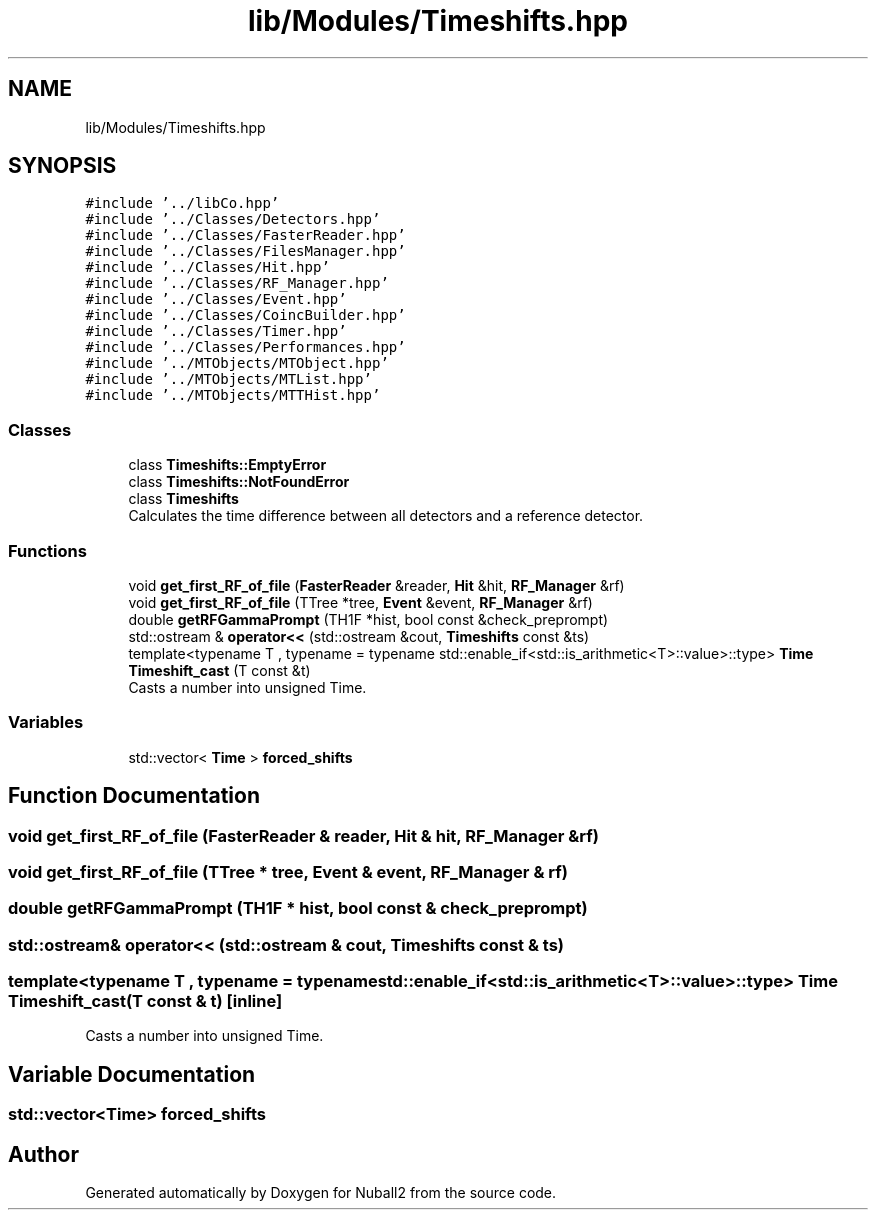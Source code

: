 .TH "lib/Modules/Timeshifts.hpp" 3 "Mon Mar 25 2024" "Nuball2" \" -*- nroff -*-
.ad l
.nh
.SH NAME
lib/Modules/Timeshifts.hpp
.SH SYNOPSIS
.br
.PP
\fC#include '\&.\&./libCo\&.hpp'\fP
.br
\fC#include '\&.\&./Classes/Detectors\&.hpp'\fP
.br
\fC#include '\&.\&./Classes/FasterReader\&.hpp'\fP
.br
\fC#include '\&.\&./Classes/FilesManager\&.hpp'\fP
.br
\fC#include '\&.\&./Classes/Hit\&.hpp'\fP
.br
\fC#include '\&.\&./Classes/RF_Manager\&.hpp'\fP
.br
\fC#include '\&.\&./Classes/Event\&.hpp'\fP
.br
\fC#include '\&.\&./Classes/CoincBuilder\&.hpp'\fP
.br
\fC#include '\&.\&./Classes/Timer\&.hpp'\fP
.br
\fC#include '\&.\&./Classes/Performances\&.hpp'\fP
.br
\fC#include '\&.\&./MTObjects/MTObject\&.hpp'\fP
.br
\fC#include '\&.\&./MTObjects/MTList\&.hpp'\fP
.br
\fC#include '\&.\&./MTObjects/MTTHist\&.hpp'\fP
.br

.SS "Classes"

.in +1c
.ti -1c
.RI "class \fBTimeshifts::EmptyError\fP"
.br
.ti -1c
.RI "class \fBTimeshifts::NotFoundError\fP"
.br
.ti -1c
.RI "class \fBTimeshifts\fP"
.br
.RI "Calculates the time difference between all detectors and a reference detector\&. "
.in -1c
.SS "Functions"

.in +1c
.ti -1c
.RI "void \fBget_first_RF_of_file\fP (\fBFasterReader\fP &reader, \fBHit\fP &hit, \fBRF_Manager\fP &rf)"
.br
.ti -1c
.RI "void \fBget_first_RF_of_file\fP (TTree *tree, \fBEvent\fP &event, \fBRF_Manager\fP &rf)"
.br
.ti -1c
.RI "double \fBgetRFGammaPrompt\fP (TH1F *hist, bool const &check_preprompt)"
.br
.ti -1c
.RI "std::ostream & \fBoperator<<\fP (std::ostream &cout, \fBTimeshifts\fP const &ts)"
.br
.ti -1c
.RI "template<typename T , typename  = typename std::enable_if<std::is_arithmetic<T>::value>::type> \fBTime\fP \fBTimeshift_cast\fP (T const &t)"
.br
.RI "Casts a number into unsigned Time\&. "
.in -1c
.SS "Variables"

.in +1c
.ti -1c
.RI "std::vector< \fBTime\fP > \fBforced_shifts\fP"
.br
.in -1c
.SH "Function Documentation"
.PP 
.SS "void get_first_RF_of_file (\fBFasterReader\fP & reader, \fBHit\fP & hit, \fBRF_Manager\fP & rf)"

.SS "void get_first_RF_of_file (TTree * tree, \fBEvent\fP & event, \fBRF_Manager\fP & rf)"

.SS "double getRFGammaPrompt (TH1F * hist, bool const & check_preprompt)"

.SS "std::ostream& operator<< (std::ostream & cout, \fBTimeshifts\fP const & ts)"

.SS "template<typename T , typename  = typename std::enable_if<std::is_arithmetic<T>::value>::type> \fBTime\fP Timeshift_cast (T const & t)\fC [inline]\fP"

.PP
Casts a number into unsigned Time\&. 
.SH "Variable Documentation"
.PP 
.SS "std::vector<\fBTime\fP> forced_shifts"

.SH "Author"
.PP 
Generated automatically by Doxygen for Nuball2 from the source code\&.
